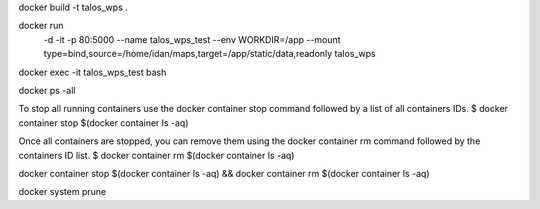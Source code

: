 docker build -t talos_wps .

docker run \
  -d \
  -it \
  -p 80:5000 \
  --name talos_wps_test \
  --env WORKDIR=/app \
  --mount type=bind,source=/home/idan/maps,target=/app/static/data,readonly \
  talos_wps
    
docker exec -it talos_wps_test bash

docker ps -all

To stop all running containers use the docker container stop command followed by a list of all containers IDs.
$ docker container stop $(docker container ls -aq)

Once all containers are stopped, you can remove them using the docker container rm command followed by the containers ID list.
$ docker container rm $(docker container ls -aq)

docker container stop $(docker container ls -aq) && docker container rm $(docker container ls -aq) 

docker system prune
